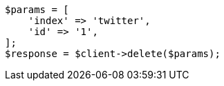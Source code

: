 // docs/delete.asciidoc:172

[source, php]
----
$params = [
    'index' => 'twitter',
    'id' => '1',
];
$response = $client->delete($params);
----

